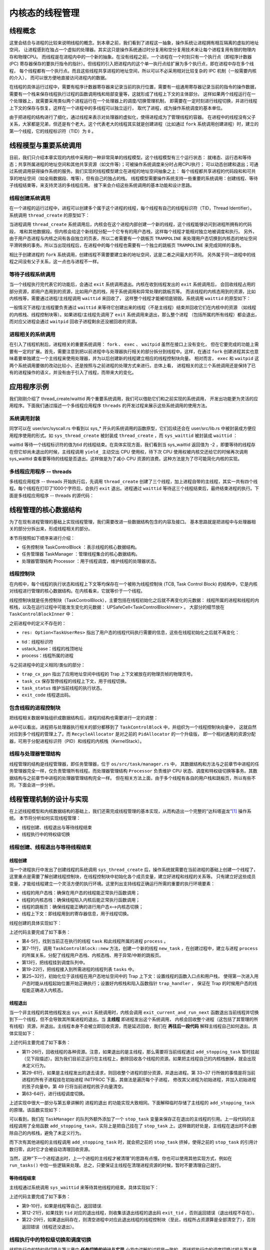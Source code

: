 内核态的线程管理
=========================================

线程概念
---------------------------------------------

这里会结合与进程的比较来说明线程的概念。到本章之前，我们看到了进程这一抽象，操作系统让进程拥有相互隔离的虚拟的地址空间，
让进程感到在独占一个虚拟的处理器。其实这只是操作系统通过时分复用和空分复用技术来让每个进程复用有限的物理内存和物理CPU。
而线程是在进程内中的一个新的抽象。在没有线程之前，一个进程在一个时刻只有一个执行点（即程序计数器 (PC)
寄存器保存的要执行指令的指针）。但线程的引入把进程内的这个单一执行点给扩展为多个执行点，即在进程中存在多个线程，
每个线程都有一个执行点。而且这些线程共享进程的地址空间，所以可以不必采用相对比较复杂的 IPC 机制（一般需要内核的介入），
而可以很方便地直接访问进程内的数据。

在线程的具体运行过程中，需要有程序计数器寄存器来记录当前的执行位置，需要有一组通用寄存器记录当前的指令的操作数据，
需要有一个栈来保存线程执行过程的函数调用栈和局部变量等，这就形成了线程上下文的主体部分。
这样如果两个线程运行在一个处理器上，就需要采用类似两个进程运行在一个处理器上的调度/切换管理机制，
即需要在一定时刻进行线程切换，并进行线程上下文的保存与恢复。这样在一个进程中的多线程可以独立运行，
取代了进程，成为操作系统调度的基本单位。

由于把进程的结构进行了细化，通过线程来表示对处理器的虚拟化，使得进程成为了管理线程的容器。
在进程中的线程没有父子关系，大家都是兄弟，但还是有个老大。这个代表老大的线程其实就是创建进程（比如通过
``fork`` 系统调用创建进程）时，建立的第一个线程，它的线程标识符（TID）为 ``0`` 。


线程模型与重要系统调用
----------------------------------------------

目前，我们只介绍本章实现的内核中采用的一种非常简单的线程模型。这个线程模型有三个运行状态：
就绪态、运行态和等待态；共享所属进程的地址空间和其他共享资源（如文件等）；可被操作系统调度来分时占用CPU执行；
可以动态创建和退出；可通过系统调用获得操作系统的服务。我们实现的线程模型建立在进程的地址空间抽象之上：
每个线程都共享进程的代码段和和可共享的地址空间（如全局数据段、堆等），但有自己的独占的栈。
线程模型需要操作系统支持一些重要的系统调用：创建线程、等待子线程结束等，来支持灵活的多线程应用。
接下来会介绍这些系统调用的基本功能和设计思路。


线程创建系统调用
~~~~~~~~~~~~~~~~~~~~~~~~~~~~~~~~~~~~

在一个进程的运行过程中，进程可以创建多个属于这个进程的线程，每个线程有自己的线程标识符（TID，Thread Identifier）。
系统调用 ``thread_create`` 的原型如下：

.. code-block:: rust
   :linenos:

   /// 功能：当前进程创建一个新的线程
   /// 参数：entry 表示线程的入口函数地址
   /// 参数：arg：表示线程的一个参数
   pub fn sys_thread_create(entry: usize, arg: usize) -> isize

当进程调用 ``thread_create`` 系统调用后，内核会在这个进程内部创建一个新的线程，这个线程能够访问到进程所拥有的代码段，
堆和其他数据段。但内核会给这个新线程分配一个它专有的用户态栈，这样每个线程才能相对独立地被调度和执行。
另外，由于用户态进程与内核之间有各自独立的页表，所以二者需要有一个跳板页 ``TRAMPOLINE``
来处理用户态切换到内核态的地址空间平滑转换的事务。所以当出现线程后，在进程中的每个线程也需要有一个独立的跳板页
``TRAMPOLINE`` 来完成同样的事务。

相比于创建进程的 ``fork`` 系统调用，创建线程不需要要建立新的地址空间，这是二者之间最大的不同。
另外属于同一进程中的线程之间没有父子关系，这一点也与进程不一样。

等待子线程系统调用
~~~~~~~~~~~~~~~~~~~~~~~~~~~~~~~~~~~~

当一个线程执行完代表它的功能后，会通过 ``exit`` 系统调用退出。内核在收到线程发出的 ``exit`` 系统调用后，
会回收线程占用的部分资源，即用户态用到的资源，比如用户态的栈，用于系统调用和异常处理的跳板页等。
而该线程的内核态用到的资源，比如内核栈等，需要通过进程/主线程调用 ``waittid`` 来回收了，
这样整个线程才能被彻底销毁。系统调用 ``waittid`` 的原型如下：

.. code-block:: rust
   :linenos:

   /// 参数：tid表示线程id
   /// 返回值：如果线程不存在，返回-1；如果线程还没退出，返回-2；其他情况下，返回结束线程的退出码
   pub fn sys_waittid(tid: usize) -> i32


一般情况下进程/主线程要负责通过 ``waittid`` 来等待它创建出来的线程（不是主线程）结束并回收它们在内核中的资源
（如线程的内核栈、线程控制块等）。如果进程/主线程先调用了 ``exit`` 系统调用来退出，那么整个进程
（包括所属的所有线程）都会退出，而对应父进程会通过 ``waitpid`` 回收子进程剩余还没被回收的资源。


进程相关的系统调用
~~~~~~~~~~~~~~~~~~~~~~~~~~~~~~~~~~~~

在引入了线程机制后，进程相关的重要系统调用： ``fork`` 、 ``exec`` 、 ``waitpid`` 虽然在接口上没有变化，
但在它要完成的功能上需要有一定的扩展。首先，需要注意到把以前进程中与处理器执行相关的部分拆分到线程中。这样，在通过
``fork`` 创建进程其实也意味着要单独建立一个主线程来使用处理器，并为以后创建新的线程建立相应的线程控制块向量。
相对而言， ``exec`` 和 ``waitpid`` 这两个系统调用要做的改动比较小，还是按照与之前进程的处理方式来进行。总体上看，
进程相关的这三个系统调用还是保持了已有的进程操作的语义，并没有由于引入了线程，而带来大的变化。


应用程序示例
----------------------------------------------

我们刚刚介绍了 thread_create/waittid 两个重要系统调用，我们可以借助它们和之前实现的系统调用，
开发出功能更为灵活的应用程序。下面我们通过描述一个多线程应用程序 ``threads`` 的开发过程来展示这些系统调用的使用方法。


系统调用封装
~~~~~~~~~~~~~~~~~~~~~~~~~~~~~~~~~~

同学可以在 user/src/syscall.rs 中看到以 sys_* 开头的系统调用的函数原型，它们后续还会在 user/src/lib.rs 中被封装成方便应用程序使用的形式。如 ``sys_thread_create`` 被封装成 ``thread_create`` ，而 ``sys_waittid`` 被封装成 ``waittid``  ：

.. code-block:: rust
   :linenos:

   pub fn thread_create(entry: usize, arg: usize) -> isize { sys_thread_create(entry, arg) }

   pub fn waittid(tid: usize) -> isize {
       loop {
           match sys_waittid(tid) {
               -2 => { yield_(); }
               exit_code => return exit_code,
           }
       }
   }

waittid 等待一个线程标识符的值为tid 的线程结束。在具体实现方面，我们看到当 sys_waittid 返回值为 -2 ，即要等待的线程存在但它却尚未退出的时候，主线程调用 ``yield_`` 主动交出 CPU 使用权，待下次 CPU 使用权被内核交还给它的时候再次调用 sys_waittid 查看要等待的线程是否退出。这样做是为了减小 CPU 资源的浪费。这种方法是为了尽可能简化内核的实现。


多线程应用程序 -- threads
~~~~~~~~~~~~~~~~~~~~~~~~~~~~~~~~~~

多线程应用程序 -- threads 开始执行后，先调用 ``thread_create`` 创建了三个线程，加上进程自带的主线程，其实一共有四个线程。每个线程在打印了1000个字符后，会执行 ``exit`` 退出。进程通过 ``waittid`` 等待这三个线程结束后，最终结束进程的执行。下面是多线程应用程序 -- threads 的源代码：

.. code-block:: rust
   :linenos:

   //usr/src/bin/ch8b_threads.rs

   #![no_std]
   #![no_main]

   #[macro_use]
   extern crate user_lib;
   extern crate alloc;

   use user_lib::{thread_create, waittid, exit};
   use alloc::vec::Vec;

   pub fn thread_a() -> ! {
       for _ in 0..1000 { print!("a"); }
       exit(1)
   }

   pub fn thread_b() -> ! {
       for _ in 0..1000 { print!("b"); }
       exit(2)
   }

   pub fn thread_c() -> ! {
       for _ in 0..1000 { print!("c"); }
       exit(3)
   }

   #[no_mangle]
   pub fn main() -> i32 {
       let mut v = Vec::new();
       v.push(thread_create(thread_a as usize, 0));
       v.push(thread_create(thread_b as usize, 0));
       v.push(thread_create(thread_c as usize, 0));
       for tid in v.iter() {
           let exit_code = waittid(*tid as usize);
           println!("thread#{} exited with code {}", tid, exit_code);
       }
       println!("main thread exited.");
       0
   }

线程管理的核心数据结构
-----------------------------------------------

为了在现有进程管理的基础上实现线程管理，我们需要改进一些数据结构包含的内容及接口。
基本思路就是把进程中与处理器相关的部分分拆出来，形成线程相关的部分。

本节将按照如下顺序来进行介绍：

- 任务控制块 TaskControlBlock ：表示线程的核心数据结构。
- 任务管理器 TaskManager ：管理线程集合的核心数据结构。
- 处理器管理结构 Processor ：用于线程调度，维护线程的处理器状态。

线程控制块
~~~~~~~~~~~~~~~~~~~~~~~~~~~~~~~~~~~~

在内核中，每个线程的执行状态和线程上下文等均保存在一个被称为线程控制块 (TCB, Task Control Block)
的结构中，它是内核对线程进行管理的核心数据结构。在内核看来，它就等价于一个线程。

.. code-block:: rust
    :linenos:

    pub struct TaskControlBlock {
        // immutable
        pub process: Weak<ProcessControlBlock>,
        pub kernel_stack: KernelStack,
        // mutable
        inner: UPSafeCell<TaskControlBlockInner>,
    }

    pub struct TaskControlBlockInner {
        pub trap_cx_ppn: PhysPageNum,
        pub task_cx: TaskContext,
        pub task_status: TaskStatus,
        pub exit_code: Option<i32>,
        pub res: Option<TaskUserRes>,
    }

线程控制块就是任务控制块（TaskControlBlock），主要包括在线程初始化之后就不再变化的元数据：
线程所属的进程和线程的内核栈，以及在运行过程中可能发生变化的元数据： UPSafeCell<TaskControlBlockInner> 。
大部分的细节放在 ``TaskControlBlockInner`` 中：

之前进程中的定义不存在的：

- ``res: Option<TaskUserRes>`` 指出了用户态的线程代码执行需要的信息，这些在线程初始化之后就不再变化：

.. code-block:: rust
    :linenos:

    pub struct TaskUserRes {
        pub tid: usize,
        pub ustack_base: usize,
        pub process: Weak<ProcessControlBlock>,
    }

- tid：线程标识符
- ustack_base：线程的栈顶地址
- process：线程所属的进程

与之前进程中的定义相同/类似的部分：

- ``trap_cx_ppn`` 指出了应用地址空间中线程的 Trap 上下文被放在的物理页帧的物理页号。
- ``task_cx`` 保存暂停线程的线程上下文，用于线程切换。
- ``task_status`` 维护当前线程的执行状态。
- ``exit_code`` 线程退出码。


包含线程的进程控制块
~~~~~~~~~~~~~~~~~~~~~~~~~~~~~~~~~~~~

把线程相关数据单独组织成数据结构后，进程的结构也需要进行一定的调整：

.. code-block:: rust
    :linenos:

    pub struct ProcessControlBlock {
        // immutable
        pub pid: PidHandle,
        // mutable
        inner: UPSafeCell<ProcessControlBlockInner>,
    }

    pub struct ProcessControlBlockInner {
        ...
        pub tasks: Vec<Option<Arc<TaskControlBlock>>>,
        pub task_res_allocator: RecycleAllocator,
    }

从中可以看出，进程把与处理器执行相关的部分都移到了 ``TaskControlBlock`` 中，并组织为一个线程控制块向量中，
这就自然对应到多个线程的管理上了。而 ``RecycleAllocator`` 是对之前的 ``PidAllocator`` 的一个升级版，
即一个相对通用的资源分配器，可用于分配进程标识符（PID）和线程的内核栈（KernelStack）。

.. chyyuu 加一个PidAllocator的链接???

线程与处理器管理结构
~~~~~~~~~~~~~~~~~~~~~~~~~~~~~~~~~~~~

线程管理的结构是线程管理器，即任务管理器，位于 ``os/src/task/manager.rs`` 中，
其数据结构和方法与之前章节中进程的任务管理器完全一样，仅负责管理所有线程。而处理器管理结构 ``Processor``
负责维护 CPU 状态、调度和特权级切换等事务。其数据结构与之前章节中进程的处理器管理结构完全一样。
但在相关方法上面，由于多个线程有各自的用户栈和跳板页，所以有些不同，下面会进一步分析。

.. chyyuu 加一个taskmanager,processor的链接???

线程管理机制的设计与实现
-----------------------------------------------

在上述线程模型和内核数据结构的基础上，我们还需完成线程管理的基本实现，从而构造出一个完整的“达科塔盗龙”[#dak]_ 操作系统。
本节将分析如何实现线程管理：

- 线程创建、线程退出与等待线程结束
- 线程执行中的特权级切换

.. - 进程管理中与线程相关的处理


线程创建、线程退出与等待线程结束
~~~~~~~~~~~~~~~~~~~~~~~~~~~~~~~~~~~~~~~~~~~~~~~~~~~~~~~


线程创建
^^^^^^^^^^^^^^^^^^^^^^^^^^^^^^^^^^^^^^^

当一个进程执行中发出了创建线程的系统调用 ``sys_thread_create`` 后，操作系统就需要在当前进程的基础上创建一个线程了，
这里重点是需要了解创建线程控制块，在线程控制块中初始化各个成员变量，建立好进程和线程的关系等。
只有建立好这些成员变量，才能给线程建立一个灵活方便的执行环境。这里列出支持线程正确运行所需的重要的执行环境要素：

- 线程的用户态栈：确保在用户态的线程能正常执行函数调用；
- 线程的内核态栈：确保线程陷入内核后能正常执行函数调用；
- 线程的跳板页：确保线程能正确的进行用户态<-->内核态切换；
- 线程上下文：即线程用到的寄存器信息，用于线程切换。

线程创建的具体实现如下：

.. code-block:: rust
    :linenos:

    // os/src/syscall/thread.rs

    pub fn sys_thread_create(entry: usize, arg: usize) -> isize {
        let task = current_task().unwrap();
        let process = task.process.upgrade().unwrap();
        // create a new thread
        let new_task = Arc::new(TaskControlBlock::new(
            Arc::clone(&process),
            task.inner_exclusive_access().res.as_ref().unwrap().ustack_base,
            true,
        ));
        // add new task to scheduler
        add_task(Arc::clone(&new_task));
        let new_task_inner = new_task.inner_exclusive_access();
        let new_task_res = new_task_inner.res.as_ref().unwrap();
        let new_task_tid = new_task_res.tid;
        let mut process_inner = process.inner_exclusive_access();
        // add new thread to current process
        let tasks = &mut process_inner.tasks;
        while tasks.len() < new_task_tid + 1 {
            tasks.push(None);
        }
        tasks[new_task_tid] = Some(Arc::clone(&new_task));
        let new_task_trap_cx = new_task_inner.get_trap_cx();
        *new_task_trap_cx = TrapContext::app_init_context(
            entry,
            new_task_res.ustack_top(),
            kernel_token(),
            new_task.kernel_stack.get_top(),
            trap_handler as usize,
        );
        (*new_task_trap_cx).x[10] = arg;
        new_task_tid as isize
    }

上述代码主要完成了如下事务：

- 第4-5行，找到当前正在执行的线程 ``task`` 和此线程所属的进程 ``process`` 。
- 第7-11行，调用 ``TaskControlBlock::new`` 方法，创建一个新的线程 ``new_task`` ，在创建过程中，建立与进程
  ``process`` 的所属关系，分配了线程用户态栈、内核态栈、用于异常/中断的跳板页。
- 第13行，把线程挂到调度队列中。
- 第19-22行，把线程接入到所需进程的线程列表 ``tasks`` 中。
- 第25~32行，初始化位于该线程在用户态地址空间中的 Trap 上下文：设置线程的函数入口点和用户栈，
  使得第一次进入用户态时能从线程起始位置开始正确执行；设置好内核栈和陷入函数指针 ``trap_handler`` ，
  保证在 Trap 的时候用户态的线程能正确进入内核态。

线程退出
^^^^^^^^^^^^^^^^^^^^^^^^^^^^^^^^^^^^^^^

当一个非主线程的其他线程发出 ``sys_exit`` 系统调用时，内核会调用 ``exit_current_and_run_next``
函数退出当前线程并切换到下一个线程，但不会导致其所属进程的退出。当 **主线程** 即进程发出这个系统调用，
内核会回收整个进程（这包括了其管理的所有线程）资源，并退出。主线程本身不会被立即回收资源，而是延迟回收，我们在 **再往后一段代码** 解释主线程自己如何退出。具体实现如下：

.. code-block:: rust
    :linenos:

    // os/src/syscall/process.rs

    pub fn sys_exit(exit_code: i32) -> ! {
        exit_current_and_run_next(exit_code);
        panic!("Unreachable in sys_exit!");
    }

    // os/src/task/mod.rs

    pub fn exit_current_and_run_next(exit_code: i32) {
        let task = take_current_task().unwrap();
        let mut task_inner = task.inner_exclusive_access();
        let process = task.process.upgrade().unwrap();
        let tid = task_inner.res.as_ref().unwrap().tid;
        // record exit code
        task_inner.exit_code = Some(exit_code);
        task_inner.res = None;
        // here we do not remove the thread since we are still using the kstack
        // it will be deallocated when sys_waittid is called
        drop(task_inner);
        // Move the task to stop-wait status, to avoid kernel stack from being freed
        if tid == 0 {
            add_stopping_task(task);
        } else {
            drop(task);
        }
        // however, if this is the main thread of current process
        // the process should terminate at once
        if tid == 0 {
            let mut process_inner = process.inner_exclusive_access();
            // mark this process as a zombie process
            process_inner.is_zombie = true;
            // record exit code of main process
            process_inner.exit_code = exit_code;
            {
                // move all child processes under init process
                let mut initproc_inner = INITPROC.inner_exclusive_access();
                for child in process_inner.children.iter() {
                    child.inner_exclusive_access().parent = Some(Arc::downgrade(&INITPROC));
                    initproc_inner.children.push(child.clone());
                }
            }
            let mut recycle_res = Vec::<TaskUserRes>::new();
            // deallocate user res (including tid/trap_cx/ustack) of all threads
            // it has to be done before we dealloc the whole memory_set
            // otherwise they will be deallocated twice
            for task in process_inner.tasks.iter().filter(|t| t.is_some()) {
                let task = task.as_ref().unwrap();
                let mut task_inner = task.inner_exclusive_access();
                if let Some(res) = task_inner.res.take() {
                    recycle_res.push(res);
                }
            }
            drop(process_inner);
            recycle_res.clear();
            let mut process_inner = process.inner_exclusive_access();
            process_inner.children.clear();
            // deallocate other data in user space i.e. program code/data section
            process_inner.memory_set.recycle_data_pages();
        }
        drop(process);
        // we do not have to save task context
        let mut _unused = TaskContext::zero_init();
        schedule(&mut _unused as *mut _);
    }

上述代码主要完成了如下事务：

- 第11-26行，回收线程的各种资源。注意，如果退出的是主线程，那么需要将当前线程通过 ``add_stopping_task`` 暂时挂起（见下段描述）。因为我们目前正运行在主线程上，删除回收各个线程的资源。如果把主线程自己的内核栈删掉，就会出现未定义行为。
- 第29-61行，如果是主线程发出的退去请求，则回收整个进程的部分资源，并退出进程。第 33~37
  行所做的事情是将当前进程的所有子进程挂在初始进程 INITPROC 下面，其做法是遍历每个子进程，
  修改其父进程为初始进程，并加入初始进程的孩子向量中。第 49 行将当前进程的孩子向量清空。
- 第63-64行，进行线程调度切换。

上述实现中很大一部分与第五章讲解的 进程的退出 的功能实现大致相同。下面解释临时存储了主线程的 ``add_stopping_task`` 的原理。该函数实现如下：

.. chyyuu 加上链接???

.. code-block:: rust
    :linenos:

    // os/src/task/manager.rs

    ///A array of `TaskControlBlock` that is thread-safe
    pub struct TaskManager {
        ready_queue: VecDeque<Arc<TaskControlBlock>>,
        
        /// The stopping task, leave a reference so that the kernel stack will not be recycled when switching tasks
        stop_task: Option<Arc<TaskControlBlock>>,
    }

    impl TaskManager {
        /// other functions omitted.

        /// Add a task to stopping task
        pub fn add_stop(&mut self, task: Arc<TaskControlBlock>) {
            // NOTE: as the last stopping task has completely stopped (not
            // using kernel stack any more, at least in the single-core
            // case) so that we can simply replace it;
            self.stop_task = Some(task);
        }

    }

    /// Set a task to stop-wait status, waiting for its kernel stack out of use.
    pub fn add_stopping_task(task: Arc<TaskControlBlock>) {
        TASK_MANAGER.exclusive_access().add_stop(task);
    }

可以看到，我们在 ``TaskManager`` 的队列外额外添加了一个 ``stop_task`` 变量来保存正在退出的主线程的引用。上一段代码的主线程调用了全局函数 ``add_stopping_task``，实际上是把自己挂在了 ``stop_task`` 上。这样做的好处是，主线程在退出时不会删除自己的内核栈，避免了未定义行为。

而下次有其他进程的主线程调用 ``add_stopping_task`` 时，就会把之前的 ``stop_task`` 挤掉，使得之前的 ``stop_task`` 的引用计数归零，此时它才会被自动清理回收资源。

当然，这种“下一个进程退出时，上一个进程的主线程才被清理”的思路有点慢。你也可以使用其他实现方式，例如在 ``run_tasks()`` 中加一些逻辑来处理。总之，只要保证主线程在清理进程资源的时候，暂时不要清理自己就行。

等待线程结束
^^^^^^^^^^^^^^^^^^^^^^^^^^^^^^^^^^^^^^^

主线程通过系统调用 ``sys_waittid`` 来等待其他线程的结束。具体实现如下：

.. code-block:: rust
    :linenos:

    // os/src/syscall/ch8b_thread.rs

    pub fn sys_waittid(tid: usize) -> i32 {
        let task = current_task().unwrap();
        let process = task.process.upgrade().unwrap();
        let task_inner = task.inner_exclusive_access();
        let mut process_inner = process.inner_exclusive_access();
        // a thread cannot wait for itself
        if task_inner.res.as_ref().unwrap().tid == tid {
            return -1;
        }
        let mut exit_code: Option<i32> = None;
        let waited_task = process_inner.tasks[tid].as_ref();
        if let Some(waited_task) = waited_task {
            if let Some(waited_exit_code) = waited_task.inner_exclusive_access().exit_code {
                exit_code = Some(waited_exit_code);
            }
        } else {
            // waited thread does not exist
            return -1;
        }
        if let Some(exit_code) = exit_code {
            // dealloc the exited thread
            process_inner.tasks[tid] = None;
            exit_code
        } else {
            // waited thread has not exited
            -2
        }
    }

上述代码主要完成了如下事务：

- 第9-10行，如果是线程等自己，返回错误.
- 第12-21行，如果找到 ``tid`` 对应的退出线程，则收集该退出线程的退出码 ``exit_tid`` ，否则返回错误（退出线程不存在）。
- 第22-29行，如果退出码存在，则清空进程中对应此退出线程的线程控制块（至此，线程所占资源算是全部清空了），否则返回错误（线程还没退出）。


线程执行中的特权级切换和调度切换
~~~~~~~~~~~~~~~~~~~~~~~~~~~~~~~~

线程执行中的特权级切换与第三章中 **任务切换的设计与实现** 小节中讲解的过程是一致的。而线程执行中的调度切换过程与第五章的 **进程调度机制** 小节中讲解的过程是一致的。
这里就不用再赘述一遍了。


.. [#dak] 达科塔盗龙是一种生存于距今6700万-6500万年前白垩纪晚期的兽脚类驰龙科恐龙，它主打的并不是霸王龙的力量路线，而是利用自己修长的后肢来提高敏捷度和奔跑速度。它全身几乎都长满了羽毛，可能会滑翔或者其他接近飞行行为的行动模式。
